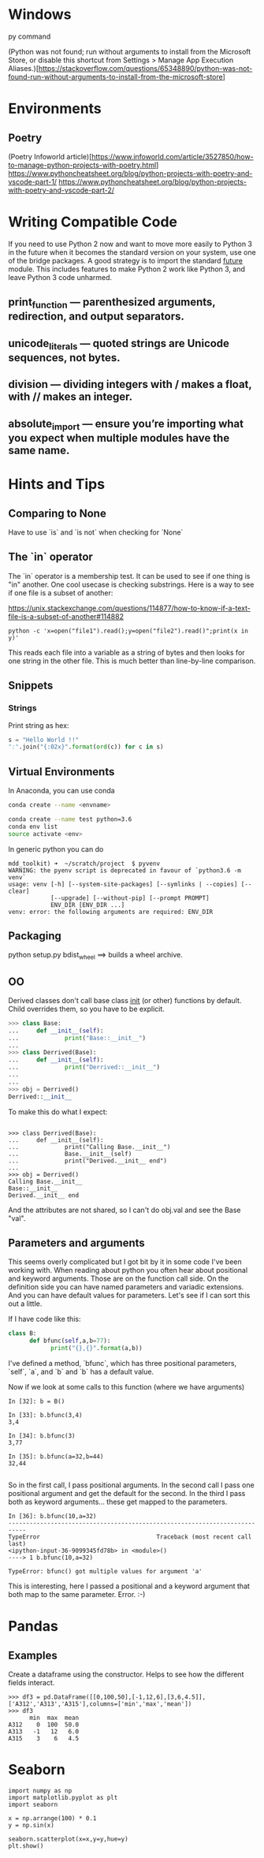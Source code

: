 * Windows
py command

(Python was not found; run without arguments to install from the Microsoft Store, or disable this shortcut from Settings > Manage App Execution Aliases.)[https://stackoverflow.com/questions/65348890/python-was-not-found-run-without-arguments-to-install-from-the-microsoft-store]
* Environments
** Poetry
(Poetry Infoworld article)[https://www.infoworld.com/article/3527850/how-to-manage-python-projects-with-poetry.html]
https://www.pythoncheatsheet.org/blog/python-projects-with-poetry-and-vscode-part-1/
https://www.pythoncheatsheet.org/blog/python-projects-with-poetry-and-vscode-part-2/

* Writing Compatible Code

If you need to use Python 2 now and want to move more easily to Python
3 in the future when it becomes the standard version on your system,
use one of the bridge packages. A good strategy is to import the
standard __future__ module. This includes features to make Python 2
work like Python 3, and leave Python 3 code unharmed.

** print_function — parenthesized arguments, redirection, and output separators.
** unicode_literals — quoted strings are Unicode sequences, not bytes.
** division — dividing integers with / makes a float, with // makes an integer.
** absolute_import — ensure you’re importing what you expect when multiple modules have the same name.

* Hints and Tips

** Comparing to None
Have to use `is` and `is not` when checking for `None`

** The `in` operator

The `in` operator is a membership test. It can be used to see if one
thing is "in" another. One cool usecase is checking substrings. Here
is a way to see if one file is a subset of another:

https://unix.stackexchange.com/questions/114877/how-to-know-if-a-text-file-is-a-subset-of-another#114882

#+BEGIN_SRC
python -c 'x=open("file1").read();y=open("file2").read()";print(x in y)'
#+END_SRC

This reads each file into a variable as a string of bytes and then
looks for one string in the other file. This is much better than
line-by-line comparison.

** Snippets
*** Strings

Print string as hex:
#+BEGIN_SRC python
s = "Hello World !!"
":".join("{:02x}".format(ord(c)) for c in s)
#+END_SRC


** Virtual Environments

In Anaconda, you can use conda

#+BEGIN_SRC bash
conda create --name <envname>

conda create --name test python=3.6
conda env list
source activate <env>

#+END_SRC

In generic python you can do
#+BEGIN_SRC
mdd_toolkit) ➜  ~/scratch/project  $ pyvenv
WARNING: the pyenv script is deprecated in favour of `python3.6 -m venv`
usage: venv [-h] [--system-site-packages] [--symlinks | --copies] [--clear]
            [--upgrade] [--without-pip] [--prompt PROMPT]
            ENV_DIR [ENV_DIR ...]
venv: error: the following arguments are required: ENV_DIR
#+END_SRC
** Packaging
python setup.py bdist_wheel ==> builds a wheel archive.

** OO
Derived classes don't call base class __init__ (or other) functions by default. Child overrides them, so you have to be explicit.

#+BEGIN_SRC python
>>> class Base:
...     def __init__(self):
...             print("Base::__init__")
...
>>> class Derrived(Base):
...     def __init__(self):
...             print("Derrived::__init__")
...
...
>>> obj = Derrived()
Derrived::__init__
#+END_SRC

To make this do what I expect:

#+BEGIN_SRC

>>> class Derrived(Base):
...     def __init__(self):
...             print("Calling Base.__init__")
...             Base.__init__(self)
...             print("Derived.__init__ end")
...
>>> obj = Derrived()
Calling Base.__init__
Base::__init__
Derived.__init__ end
#+END_SRC

And the attributes are not shared, so I can't do obj.val and see the Base "val".

** Parameters and arguments
This seems overly complicated but I got bit by it in some code I've been working with. When reading about python you often hear about positional and keyword arguments. Those are on the function call side. On the definition side you can have named parameters and variadic extensions. And you can have default values for parameters. Let's see if I can sort this out a little.

If I have code like this:
#+BEGIN_SRC python
class B:
      def bfunc(self,a,b=77):
            print("{},{}".format(a,b))

#+END_SRC

I've defined a method, `bfunc`, which has three positional parameters, `self`, `a`, and `b` and `b` has a default value.

Now if we look at some calls to this function (where we have arguments)
#+BEGIN_SRC
In [32]: b = B()

In [33]: b.bfunc(3,4)
3,4

In [34]: b.bfunc(3)
3,77

In [35]: b.bfunc(a=32,b=44)
32,44

#+END_SRC
So in the first call, I pass positional arguments.
In the second call I pass one positional argument and get the default for the second.
In the third I pass both as keyword arguments... these get mapped to the parameters.

#+BEGIN_SRC
In [36]: b.bfunc(10,a=32)
---------------------------------------------------------------------------
TypeError                                 Traceback (most recent call last)
<ipython-input-36-9099345fd78b> in <module>()
----> 1 b.bfunc(10,a=32)

TypeError: bfunc() got multiple values for argument 'a'
#+END_SRC

This is interesting, here I passed a positional and a keyword argument that both map to the same parameter. Error. :-)

* Pandas
** Examples
Create a dataframe using the constructor. Helps to see how the
different fields interact.
#+BEGIN_SRC
>>> df3 = pd.DataFrame([[0,100,50],[-1,12,6],[3,6,4.5]],['A312','A313','A315'],columns=['min','max','mean'])
>>> df3
      min  max  mean
A312    0  100  50.0
A313   -1   12   6.0
A315    3    6   4.5
#+END_SRC

* Seaborn
#+BEGIN_SRC
import numpy as np
import matplotlib.pyplot as plt
import seaborn

x = np.arrange(100) * 0.1
y = np.sin(x)

seaborn.scatterplot(x=x,y=y,hue=y)
plt.show()
#+END_SRC

